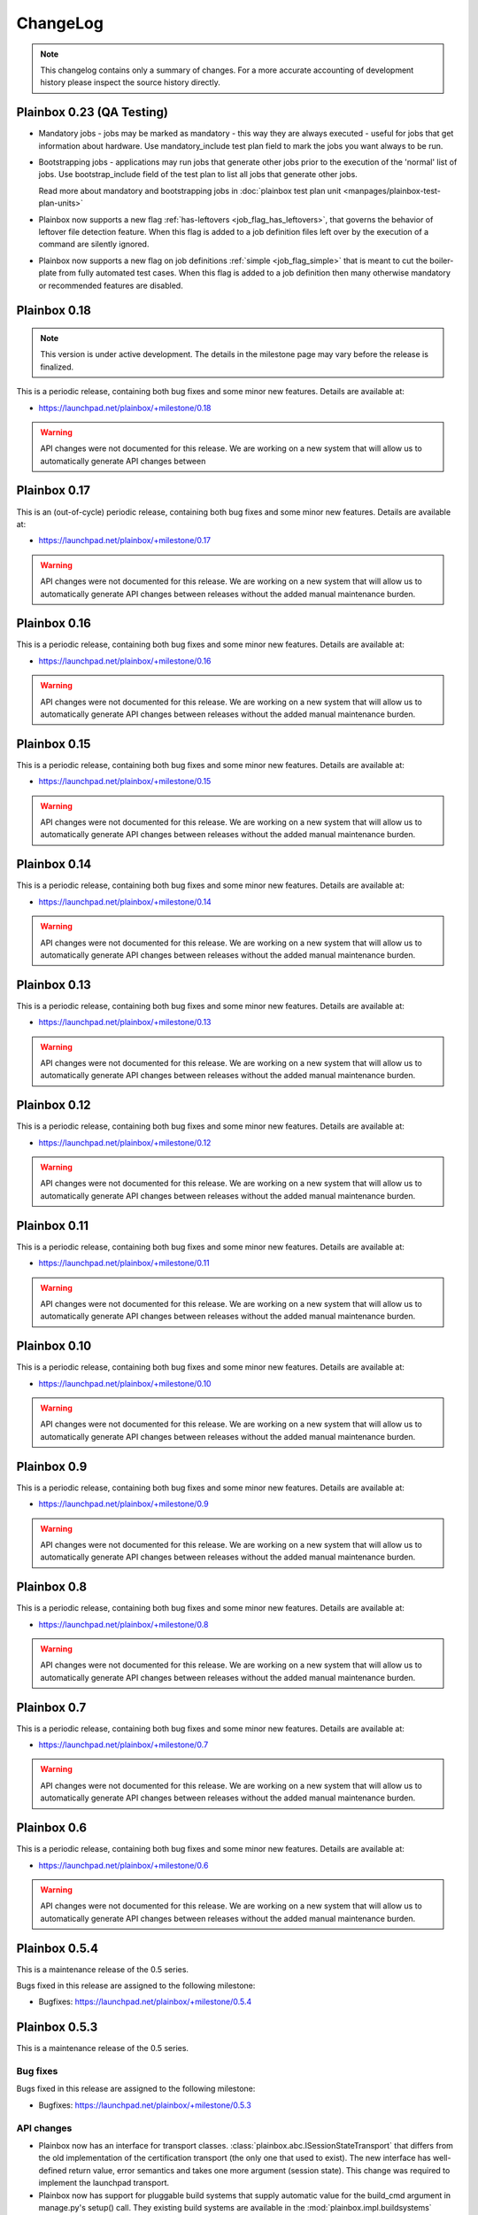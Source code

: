 ChangeLog
=========

.. note::
    This changelog contains only a summary of changes. For a more accurate
    accounting of development history please inspect the source history
    directly.

.. _version_0_23:

Plainbox 0.23 (QA Testing)
^^^^^^^^^^^^^^^^^^^^^^^^^^

* Mandatory jobs - jobs may be marked as mandatory - this way they are always
  executed - useful for jobs that get information about hardware. Use
  mandatory_include test plan field to mark the jobs you want always to be run.

* Bootstrapping jobs - applications may run jobs that generate other jobs prior
  to the execution of the 'normal' list of jobs. Use bootstrap_include field of
  the test plan to list all jobs that generate other jobs.

  Read more about mandatory and bootstrapping jobs in
  :doc:`plainbox test plan unit <manpages/plainbox-test-plan-units>`

* Plainbox now supports a new flag :ref:`has-leftovers
  <job_flag_has_leftovers>`, that governs the behavior of leftover file
  detection feature. When this flag is added to a job definition files left
  over by the execution of a command are silently ignored.

* Plainbox now supports a new flag on job definitions :ref:`simple
  <job_flag_simple>` that is meant to cut the boiler-plate from fully automated
  test cases. When this flag is added to a job definition then many otherwise
  mandatory or recommended features are disabled.

.. _version_0_18:

Plainbox 0.18
^^^^^^^^^^^^^

.. note::
    This version is under active development. The details in the milestone page
    may vary before the release is finalized.

This is a periodic release, containing both bug fixes and some minor new
features. Details are available at:

* https://launchpad.net/plainbox/+milestone/0.18

.. warning::
    API changes were not documented for this release. We are working on a new
    system that will allow us to automatically generate API changes between

.. _version_0_17:

Plainbox 0.17
^^^^^^^^^^^^^

This is an (out-of-cycle) periodic release, containing both bug fixes and some
minor new features. Details are available at:

* https://launchpad.net/plainbox/+milestone/0.17

.. warning::
    API changes were not documented for this release. We are working on a new
    system that will allow us to automatically generate API changes between
    releases without the added manual maintenance burden.

.. _version_0_16:

Plainbox 0.16
^^^^^^^^^^^^^

This is a periodic release, containing both bug fixes and some minor new
features. Details are available at:

* https://launchpad.net/plainbox/+milestone/0.16

.. warning::
    API changes were not documented for this release. We are working on a new
    system that will allow us to automatically generate API changes between
    releases without the added manual maintenance burden.

.. _version_0_15:

Plainbox 0.15
^^^^^^^^^^^^^

This is a periodic release, containing both bug fixes and some minor new
features. Details are available at:

* https://launchpad.net/plainbox/+milestone/0.15

.. warning::
    API changes were not documented for this release. We are working on a new
    system that will allow us to automatically generate API changes between
    releases without the added manual maintenance burden.

.. _version_0_14:

Plainbox 0.14
^^^^^^^^^^^^^

This is a periodic release, containing both bug fixes and some minor new
features. Details are available at:

* https://launchpad.net/plainbox/+milestone/0.14

.. warning::
    API changes were not documented for this release. We are working on a new
    system that will allow us to automatically generate API changes between
    releases without the added manual maintenance burden.

.. _version_0_13:

Plainbox 0.13
^^^^^^^^^^^^^

This is a periodic release, containing both bug fixes and some minor new
features. Details are available at:

* https://launchpad.net/plainbox/+milestone/0.13

.. warning::
    API changes were not documented for this release. We are working on a new
    system that will allow us to automatically generate API changes between
    releases without the added manual maintenance burden.

.. _version_0_12:

Plainbox 0.12
^^^^^^^^^^^^^

This is a periodic release, containing both bug fixes and some minor new
features. Details are available at:

* https://launchpad.net/plainbox/+milestone/0.12

.. warning::
    API changes were not documented for this release. We are working on a new
    system that will allow us to automatically generate API changes between
    releases without the added manual maintenance burden.

.. _version_0_11:

Plainbox 0.11
^^^^^^^^^^^^^

This is a periodic release, containing both bug fixes and some minor new
features. Details are available at:

* https://launchpad.net/plainbox/+milestone/0.11

.. warning::
    API changes were not documented for this release. We are working on a new
    system that will allow us to automatically generate API changes between
    releases without the added manual maintenance burden.

.. _version_0_10:

Plainbox 0.10
^^^^^^^^^^^^^

This is a periodic release, containing both bug fixes and some minor new
features. Details are available at:

* https://launchpad.net/plainbox/+milestone/0.10

.. warning::
    API changes were not documented for this release. We are working on a new
    system that will allow us to automatically generate API changes between
    releases without the added manual maintenance burden.

.. _version_0_9:

Plainbox 0.9
^^^^^^^^^^^^

This is a periodic release, containing both bug fixes and some minor new
features. Details are available at:

* https://launchpad.net/plainbox/+milestone/0.9

.. warning::
    API changes were not documented for this release. We are working on a new
    system that will allow us to automatically generate API changes between
    releases without the added manual maintenance burden.

.. _version_0_8:

Plainbox 0.8
^^^^^^^^^^^^

This is a periodic release, containing both bug fixes and some minor new
features. Details are available at:

* https://launchpad.net/plainbox/+milestone/0.8

.. warning::
    API changes were not documented for this release. We are working on a new
    system that will allow us to automatically generate API changes between
    releases without the added manual maintenance burden.

.. _version_0_7:

Plainbox 0.7
^^^^^^^^^^^^

This is a periodic release, containing both bug fixes and some minor new
features. Details are available at:

* https://launchpad.net/plainbox/+milestone/0.7

.. warning::
    API changes were not documented for this release. We are working on a new
    system that will allow us to automatically generate API changes between
    releases without the added manual maintenance burden.

.. _version_0_6:

Plainbox 0.6
^^^^^^^^^^^^

This is a periodic release, containing both bug fixes and some minor new
features. Details are available at:

* https://launchpad.net/plainbox/+milestone/0.6

.. warning::
    API changes were not documented for this release. We are working on a new
    system that will allow us to automatically generate API changes between
    releases without the added manual maintenance burden.

.. _version_0_5:

Plainbox 0.5.4
^^^^^^^^^^^^^^

This is a maintenance release of the 0.5 series.

Bugs fixed in this release are assigned to the following milestone:

* Bugfixes: https://launchpad.net/plainbox/+milestone/0.5.4

Plainbox 0.5.3
^^^^^^^^^^^^^^

This is a maintenance release of the 0.5 series.

Bug fixes
---------

Bugs fixed in this release are assigned to the following milestone:

* Bugfixes: https://launchpad.net/plainbox/+milestone/0.5.3

API changes
-----------

* Plainbox now has an interface for transport classes.
  :class:`plainbox.abc.ISessionStateTransport` that differs from the old
  implementation of the certification transport (the only one that used to
  exist). The new interface has well-defined return value, error semantics and
  takes one more argument (session state). This change was required to
  implement the launchpad transport.
* Plainbox now has support for pluggable build systems that supply automatic
  value for the build_cmd argument in manage.py's setup() call. They existing
  build systems are available in the :mod:`plainbox.impl.buildsystems` module.
* All exporters can now make use of key=value options.
* The XML exporter can now be customized to set the client name option. This is
  available using the standard exporter option list and is available both at
  API level and on command line.
* The provider class can now keep track of the src/ directory and the build/bin
  directory, which are important for providers under development. This feature
  is used to run executables from the build/bin directory.
* Plainbox will now load the src/EXECUTABLES file, if present, to enumerate
  executables built from source. This allows manage.py install to be more
  accurate and allows manage.py info do display executables even before they
  are built.

Plainbox 0.5.2
^^^^^^^^^^^^^^

This is a maintenance release of the 0.5 series.

Bug fixes
---------

Bugs fixed in this release are assigned to the following milestone:

* Bugfixes: https://launchpad.net/checkbox/+milestone/plainbox-0.5.2

API changes
-----------

* Plainbox now remembers the base directory (aka location) associated with each
  provider. This is available as and
  :attr:`plainbox.impl.secure.providers.v1.Provider1.base_dir`
* The :class:`plainbox.impl.commands.checkbox.CheckboxInvocationMixIn` gained a
  new required argument to pass the configuration object around. This is
  required to fix bug https://bugs.launchpad.net/checkbox/+bug/1298166. This
  API change is backwards incompatible and breaks checkbox-ng << 0.3.
* Plainbox now offers the generic extensibility point for build systems for
  provider executables. Entry points for classes implementing the
  :class:`plainbox.abc.IBuildSystem` interface can be registered in the
  ``plainbox.buildsystems`` pkg-resources entry point.
* Plainbox has a better job validation subsystem. Job validation parameters
  (eventually passed to
  :meth:`plainbox.impl.job.CheckboxJobValidator.validate()`) can be set on the
  provider loader class and they will propagate across the stack. Along with
  more fine-tuned controls for strict validation and deprecated fields
  validation this offers tools better ways to discover potential problems.

Plainbox 0.5.1
^^^^^^^^^^^^^^

First working release of the 0.5 series, 0.5 was missing one critical patch and
didn't work. Basically, The tag was applied on the wrong revision.

Plainbox 0.5
^^^^^^^^^^^^

New Features
------------

* Plainbox is now a better development tool for test authors. With the new
  'plainbox startprovider' command it is easy to bootstrap  development of
  third party test collections. This is further explained in the new
  :ref:`tutorial`. The template is described in :doc:`provider template
  <author/provider-template>`.
* Test providers now control namespaces for job definitions, allowing test
  authors to freely name job definitions without any central coordination
  authority. See more about :doc:`provider namespaces
  <author/provider-namespaces>`.
* Plainbox is now fully internationalized, making it possible to translate all
  of the user interface. Certain extensible features such as commands and test
  job providers are also translatable and can be shipped by third party
  developers. All the translations are seamlessly enabled, even if they come
  from different sources. See more about :doc:`provider internationalization
  <author/provider-i18n>`.

Command Line Interfaces Changes
-------------------------------

* The -c | --checkbox option was removed. It used to select which "provider" to
  load (out of packaged providers, special source provider and special stub
  provider) but with the introduction of :term:`namespaces <namespace>` this
  option became meaningless. To support a subset of reasons why it was being
  used a new option was added in its place. The new --providers option can
  decide if plainbox will load **all** providers (default), just the special
  **src** provider or just the special **stub** provider. We hope that nobody
  will need to use this option.

* The ``plainbox run -i``, ``plainbox dev analyze -i`` and similar
  --include-patterns options no longer works with simple job definition
  identifier patterns. It now requires fully qualified patterns that also
  include the name-space of the defining provider. In practical terms instead
  of ``plainbox run -i foo`` one needs to use ``plainbox run -i
  2013.example.com::foo``. If one really needs to run *any* job ``foo`` from
  any provider that can be achieved with ``plainbox run -i '.*::foo'``.

Workflow Changes
----------------

* Plainbox is now available in Debian as the ``python3-plainbox`` and
  ``plainbox`` packages. Several of the Checkbox project developers are
  maintaining packages for the core library, test providers and whole test
  applications.
* Plainbox dropped support for Ubuntu 13.04 (Raring Rigtail), following
  scheduled end-of-life of that release.
* Plainbox dropped support for Ubuntu 13.10 (Saucy Salamander) given the
  imminent release of the next version of Ubuntu.
* Plainbox now supports Ubuntu 14.04 (Trusty Thar), scheduled for release on
  the 17th of April 2014.

This implies that any patch merged into trunk is only tested on Ubuntu 12.04
(with python3.2) and Ubuntu 14.04 (with python3.3, which will switch to python
3.4 later, before the final release.)

Internal Changes
----------------

General Changes
...............

* Plainbox now supports Python 3.4. This includes existing support for Python
  3.2 and 3.3. Effective Ubuntu coverage now spans two LTS releases.
  This will be maintained until the end of Ubuntu 12.04 support.

New Modules
...........

* Plainbox now has a dedicated module for implementing versatile command line
  utilities :mod:`plainbox.impl.clitools`. This module is used to implement the
  new :mod:`plainbox.provider_manager` which is what backs the per-provider
  management script.
* The new :mod:`plainbox.provider_manager` module contains the implementation
  of the ``manage.py`` script, which is generated for each new provider. The
  script implements a set of subcommands for working with the provider from a
  developer's point of view.
* The vendor package now contains a pre-release version of
  :mod:`~plainbox.impl.vendor.textland` - a text mode, work-in-progress,
  compositor for console applications. TextLand is used to implement certain
  screens displayed by checkbox-ng. This makes it easier to test, easier to
  develop (without having to rely on complex curses APIs) and more portable as
  the basic TextLand API (to display a buffer and provide various events) can
  be implemented on many platforms.

API changes (Job Definitions)
.............................

* Plainbox now offers two new properties for identifying (naming) job
  definitions, :meth:`plainbox.impl.job.JobDefinition.id` and
  :meth:`plainbox.impl.job.JobDefinition.partial_id`. The ``id`` property is
  the full, effective identifier composed of ``partial_id`` and
  ``provider.namespace``, with the C++ scope resulution operator, ``::``
  joining both into one string. The ``partial_id`` field is loaded from the
  ``id`` key in  RFC822-like job definition syntax and is the part without the
  name-space. Plainbox now uses the ``id`` everywhere where ``name`` used to be
  used before. If the ``id`` field (which defines ``partial_id`` is not present
  in a RFC822 job definition then it defaults to ``name`` making this change
  fully backwards compatible.
* The :meth:`plainbox.impl.job.JobDefinition.name` property is now deprecated.
  It is still available but is has been entirely replaced by the new ``id`` and
  ``partial_id`` properties. It will be removed as a property in the next
  release of Plainbox.
* Plainbox now offers the new :meth:`plainbox.impl.job.JobDefinition.summary`
  which is like a short, one line description of the provider. It should be
  used whenever a job definition needs to be listed (in user interfaces,
  reports, etc). It can be translated and a localized version is available as
  :meth:`plainbox.impl.job.JobDefinition.tr_summary()`
* Plainbox now offers a localized version of a job description as
  :meth:`plainbox.impl.job.JobDefinition.tr_description()`.

API changes (White Lists)
.........................

* Plainbox now offers new and improved APIs for loading whitelists
  :meth:`plainbox.impl.secure.qualifiers.WhiteList.from_string()` and
  :meth:`plainbox.impl.secure.qualifiers.WhiteList.from_file()`.
* Plainbox now tracks the origin of whitelist, knowing where they were defined
  in. Origin is available as
  :meth:`plainbox.impl.secure.qualifiers.WhiteList.origin`
* Plainbox can now optionally store and use the implicit name-space of a
  WhiteList objects. This name space will be used to qualify all the patterns
  that don't use the scope resolution operator ``::``.
  The implicit name-space is available as
  :meth:`plainbox.impl.secure.qualifiers.WhiteList.implicit_namespace`.

API changes (Providers)
.......................

* Plainbox can validate providers, jobs and whitelists better than before. In
  particular, broken providers are now verbosely ignored. This is implemented
  as a number of additional validators on
  :class:`plainbox.impl.secure.providers.v1.Provider1Definition`
* Plainbox can now enumerate all the executables of a provider
  :meth:`plainbox.abc.IProvider1.get_all_executables()`
* Plainbox now offers new APIs for applications to load as much of provider
  content as possible, without stopping on the first encountered problem.
  :meth:`plainbox.impl.secure.providers.v1.Provider1.load_all_jobs()`
* The ``Provider1.load_jobs()`` method has been removed. It was only used
  internally by the class itself. Identical functionality is now offered by
  :class:`plainbox.impl.secure.plugins.FsPlugInCollection` and
  :class:`plainbox.impl.secure.providers.v1.JobDefinitionPlugIn`.
* Plainbox now associates a gettext domain with each provider. This
  information is available both in
  :attr:`plainbox.impl.secure.providers.v1.Provider1Definition.gettext_domain`
  and :attr:`plainbox.impl.secure.providers.v1.Provider1.gettext_domain`
* Plainbox now derives a namespace from the name of the provider. The namespace
  is defined as  the part of the provider name up to the colon. For example
  provider name ``2013.com.canonical.ceritifaction:resources`` defines provider
  namespace ``2013.com.canonical.certification``. The computed namespace is
  available as :meth:`plainbox.impl.secure.providers.v1.Provider1.namespace`
* Plainbox now offers a localized version of the provider description string as
  :meth:`plainbox.impl.secure.providers.v1.Provider1.tr_description()`
* Plainbox now passes the provider namespace to both whitelist and job
  definition loaders, thus making them fully aware of the namespace they come
  from.
* The implementation of various directory properties on the
  :class:`plainbox.impl.secure.providers.v1.Provider1` class have changed. They
  are now explicitly configurable and are not derived from the now-gone
  ``location`` property. This affects
  :meth:`plainbox.impl.secure.providers.v1.Provider1.jobs_dir`,
  :meth:`plainbox.impl.secure.providers.v1.Provider1.whitelists_dir`,
  :meth:`plainbox.impl.secure.providers.v1.Provider1.data_dir`,
  :meth:`plainbox.impl.secure.providers.v1.Provider1.bin_dir`, and the new
  :meth:`plainbox.impl.secure.providers.v1.Provider1.locale_dir`.  This change
  makes the runtime layout of each directory flexible and more suitable for
  packaging requirements of particular distributions.
* Plainbox now associates an optional directory with per-provider locale data.
  This allows it to pass it to ``bindtextdomain()``.  The locale directory is
  available as :meth:`plainbox.impl.secure.providers.v1.Provider1.locale_dir`.
* Plainbox now offers a utility method,
  :meth:`plainbox.impl.secure.providers.v1.Provider1.from_definition()`, to
  instantiate a new provider from
  :class:`plainbox.impl.secure.providers.v1.Provider1Definition`
* The :class:`plainbox.impl.secure.providers.v1.Provider1Definition` class now
  offers a set of properties that compute the implicit values of certain
  directories. Those all depend on a non-Unset ``location`` field. Those
  include:
  :meth:`plainbox.impl.secure.providers.v1.Provider1Definition.implicit_jobs_dir`,
  :meth:`plainbox.impl.secure.providers.v1.Provider1Definition.implicit_whitelists_dir`,
  :meth:`plainbox.impl.secure.providers.v1.Provider1Definition.implicit_data_dir`,
  :meth:`plainbox.impl.secure.providers.v1.Provider1Definition.implicit_bin_dir`,
  :meth:`plainbox.impl.secure.providers.v1.Provider1Definition.implicit_locale_dir`,
  and
  :meth:`plainbox.impl.secure.providers.v1.Provider1Definition.implicit_build_locale_dir`,
* The :class:`plainbox.impl.secure.providers.v1.Provider1Definition` class now
  offers a set of properties that compute the effective values of certain
  directories:
  :meth:`plainbox.impl.secure.providers.v1.Provider1Definition.effective_jobs_dir`,
  :meth:`plainbox.impl.secure.providers.v1.Provider1Definition.effective_whitelists_dir`,
  :meth:`plainbox.impl.secure.providers.v1.Provider1Definition.effective_data_dir`,
  :meth:`plainbox.impl.secure.providers.v1.Provider1Definition.effective_bin_dir`,
  and
  :meth:`plainbox.impl.secure.providers.v1.Provider1Definition.effective_locale_dir`.
* The :class:`plainbox.impl.secure.providers.v1.Provider1Definition` class now
  offers the
  :meth:`plainbox.impl.secure.providers.v1.Provider1Definition.effective_gettext_domain`
  property.

API changes (Qualifiers)
........................

* Plainbox now has additional APIs that correctly preserve order of jobs
  selected by a :term:`WhiteList`, see:
  :func:`plainbox.impl.secure.qualifiers.select_jobs`.
* Plainbox has new APIs for converting any qualifier into a list of primitive
  (non-divisible) qualifiers that express the same selection,
  :meth:`plainbox.abc.IJobQualifier.get_primitive_qualifiers()` and
  :meth:`plainbox.abc.IJobQualifier.is_primitive()`.
* Plainbox has new APIs for qualifiers to uniformly include and exclude jobs
  from the selection list. This is implemented as a voting system described in
  the :meth:`plainbox.abc.IJobQualifier.get_vote()` method.
* Plainbox has new APIs for creating almost arbitrary job qualifiers out of the
  :class:`plainbox.impl.secure.qualifiers.FieldQualifier` and
  :class:`plainbox.impl.secure.qualifiers.IMatcher` implementations such as
  :class:`plainbox.impl.secure.qualifiers.OperatorMatcher` or
  :class:`plainbox.impl.secure.qualifiers.PatternMatcher`. Older qualifiers
  will likely be entirely dropped and replaced by one of the subsequent
  releases.

API changes (command line tools)
--------------------------------

* :class:`plainbox.impl.clitools.ToolBase` now offers additional methods for
  setting up translations specific to a specific tool. This allows a library
  (such as Plainbox) to offer a basic tool that other libraries or applications
  subclass and customize, part of the tool implementation (including
  translations) will come from one library while the rest will come from
  another. This allows various strings to use different gettext domains. This
  is implemented in the new set of methods:
  :meth:`plainbox.impl.clitools.ToolBase.get_gettext_domain()`
  :meth:`plainbox.impl.clitools.ToolBase.get_locale_dir()` and
  :meth:`plainbox.impl.clitools.ToolBase.setup_i18n()` last of which is now
  being called by the existing
  :meth:`plainbox.impl.clitools.ToolBase.early_init()` method.
* :class:`plainbox.impl.clitools.CommandBase` now offers additional methods for
  setting up sub-commands that rely on the docstring of the subcommand
  implementation class. Those are
  :meth:`plainbox.impl.clitools.CommandBase.get_command_name()`
  :meth:`plainbox.impl.clitools.CommandBase.get_command_help()`,
  :meth:`plainbox.impl.clitools.CommandBase.get_command_description()` and
  :meth:`plainbox.impl.clitools.CommandBase.get_command_epilog()`. Those
  methods return values suitable to argparse. They are all used from one
  high-level method :meth:`plainbox.impl.clitools.CommandBase.add_subcommand()`
  which is now used in the implementation of various new subcommand classes.
  All of those methods are aware of i18n and hide all of the associated
  complexity.

API changes (Resources)
-----------------------

* :class:`plainbox.impl.resource.ResourceExpression` now accepts, stores and
  users an optional implicit name-space that qualifies all resource
  identifiers. It is also available as
  :meth:`plainbox.impl.resource.ResourceExpression.implicit_namespace`.
* :class:`plainbox.impl.resource.ResourceProgram` now accepts and uses an
  optional implicit name-space that is being forwarded to the resource
  expressions.

API changes (Execution Controllers)
-----------------------------------

* :class:`plainbox.impl.ctrl.CheckboxExecutionController` no longer puts all of
  the provider-specific executables onto the PATH of the execution environment
  for each job definition. Now only executables from providers that have the
  same name-space as the job that needs to be executed are added to PATH.  This
  brings the behavior of execution controllers in sync with all the other
  name-space-aware components.

API changes (Other)
...................

* :class:`plainbox.impl.secure.plugins.FsPlugInCollection` can now load plug-ins
  from files of various extensions. The ``ext`` argument can now be a list of
  extensions to load.
* :class:`plainbox.impl.secure.plugins.FsPlugInCollection` now takes a list of
  directories instead of a PATH-like argument that had to be split with the
  platform-specific path separator.
* :class:`plainbox.impl.secure.rfc822.Origin` gained the
  :meth:`plainbox.impl.secure.rfc822.Origin.relative_to()` method which is
  useful for presenting origin objects in a human-friendly form.
* Implementations of :class:`plainbox.impl.secure.plugins.IPlugIn` can now
  raise :class:`plainbox.impl.secure.plugins.PlugInError` to prevent being
  added to a plug-in collection.
* :class:`plainbox.impl.secure.config.Config` gained
  :meth:`plainbox.impl.secure.config.Config.get_parser_obj()` and
  :meth:`plainbox.impl.secure.config.Config.write()` which allow configuration
  changes to be written back to the filesystem.
* :class:`plainbox.impl.secure.config.Config` now has special support for the
  new :class:`plainbox.impl.secure.config.NotUnsetValidator`. Unlike all other
  validators, it is allowed to inspect the special
  :data:`plainbox.impl.secure.config.Unset` value.
* Plainbox now stores application identifier
  :meth:`plainbox.impl.session.state.SessionMetaData.app_id` which complements
  the existing application-specific blob property
  :meth:`plainbox.impl.session.state.SessionMetaData.app_blob` to allow
  applications to resume only the session that they have created. This feature
  will allow multiple plainbox-based applications to co-exist their state
  without clashes.
* Plainbox now stores both the normalized and raw version of the data produced
  by the RFC822 parser. The raw form is suitable as keys to gettext. This is
  exposed through the RFC822 and Job Definition classes.

Bug fixes
---------

Bugs fixed in this release are assigned to the following milestones:

* https://launchpad.net/checkbox/+milestone/plainbox-0.5a1
* https://launchpad.net/checkbox/+milestone/plainbox-0.5b1
* https://launchpad.net/checkbox/+milestone/plainbox-0.5

Plainbox 0.4
^^^^^^^^^^^^

* Bugfixes: https://launchpad.net/checkbox/+milestone/plainbox-0.4

Plainbox 0.4 beta 2
^^^^^^^^^^^^^^^^^^^

* Bugfixes: https://launchpad.net/checkbox/+milestone/plainbox-0.4b2

Plainbox 0.4 beta 1
^^^^^^^^^^^^^^^^^^^

* Lots of production usage, bug fixes and improvements. Too many to
  list here but we shipped one commercial product on top of plainbox
  and it basically works.
* Better internal abstractions, job runner, execution controller,
  session state controller, session manager, suspend and resume
  Helpers, on-disk format version and upgrade support. Lots of very
  important internal plumbing done better to improve maintainability
  of the code.
* Switched from a model where checkbox and plainbox are tied closely
  together to a model where plainbox is a back-end for multiple
  different products and job definitions (all kinds of "test
  payload") is orthogonal to the interaction/work-flow/user
  interface.  This opens up the path for a separate "test payload
  market" to form around plainbox where various projects can just
  focus on producing and maintaining tests rather than complete
  solutions by themselves. Such parties don't have to coordinate with
  anyone or manage their code inside our repository.
* Generalized the trusted launcher concept to run any job wrapped
  inside a job provider. This allows any job, regardless where it is
  coming from, to run as another user securely and easily.
* DBus service (present throughout the development cycle) moved to
  checkbox-ng as it was not mature enough. Makes plainbox easier to
  test by hiding the complexity in another project. Not sure if we
  keep the DBus interface though so this was a good move for the core
  itself.

Plainbox 0.3
^^^^^^^^^^^^

* Added support for all job types (manual, user-interact, user-verify, attachment, local)
* Added support for running as another user
* Added support for creating session checkpoints and resuming testing across reboots
* Added support for exporting test results to JSON, plain text and XML
* Added support for handling binary data (eg, binary attachments)
* Added support for using sub-commands to the main plainbox executable
* Added documentation to the project
* Numerous internal re-factorings, changes and improvements.
* Improved unit and integration testing coverage

Plainbox 0.2
^^^^^^^^^^^^

* Last release made from the standalone github tree.
* Added support for discovering dependencies and automatic dependency
  resolution (for both job dependencies and resource dependencies)

Plainbox 0.1
^^^^^^^^^^^^

* Initial release
